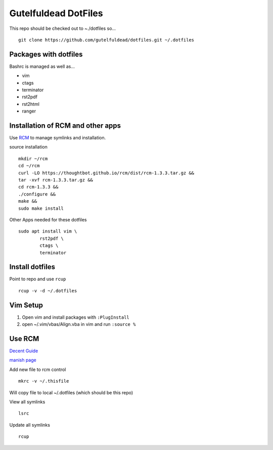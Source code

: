 =====================
Gutelfuldead DotFiles
=====================

This repo should be checked out to ~./dotfiles so... ::

	git clone https://github.com/gutelfuldead/dotfiles.git ~/.dotfiles

Packages with dotfiles
======================

Bashrc is managed as well as...

- vim
- ctags
- terminator
- rst2pdf
- rst2html
- ranger

Installation of RCM and other apps
==================================

Use `RCM <https://github.com/thoughtbot/rcm>`_ to manage symlinks and installation.

source installation ::

	mkdir ~/rcm
	cd ~/rcm
	curl -LO https://thoughtbot.github.io/rcm/dist/rcm-1.3.3.tar.gz &&
	tar -xvf rcm-1.3.3.tar.gz &&
	cd rcm-1.3.3 &&
	./configure &&
	make &&
	sudo make install

Other Apps needed for these dotfiles ::

	sudo apt install vim \
		rst2pdf \
		ctags \
		terminator

Install dotfiles
================

Point to repo and use ``rcup`` ::

	rcup -v -d ~/.dotfiles

Vim Setup
=========

#. Open vim and install packages with ``:PlugInstall``

#. open ~/.vim/vbas/Align.vba in vim and run ``:source %``

Use RCM
=======

`Decent Guide <https://distrotube.com/blog/rcm-guide/>`_

`manish page <http://thoughtbot.github.io/rcm/rcm.7.html>`_

Add new file to rcm control ::

	mkrc -v ~/.thisfile

Will copy file to local ~/.dotfiles (which should be this repo)

View all symlinks ::

	lsrc

Update all symlinks ::

	rcup

